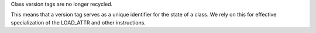 Class version tags are no longer recycled.

This means that a version tag serves as a unique identifier for the state of
a class. We rely on this for effective specialization of the LOAD_ATTR and
other instructions.

